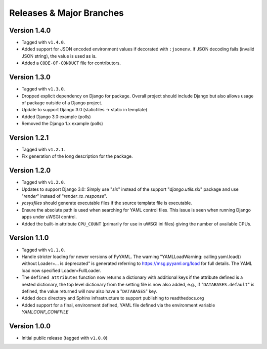 .. -*- coding: utf-8 -*-
   Copyright © 2019, VMware, Inc.  All rights reserved.
   SPDX-License-Identifier: BSD-2-Clause

.. _releases:

Releases & Major Branches
-------------------------

.. _releases-1.4.0:

Version 1.4.0
~~~~~~~~~~~~~

- Tagged with ``v1.4.0``.
- Added support for JSON encoded environment values if decorated with
  ``:jsonenv``.  If JSON decoding fails (invalid JSON string), the value
  is used as is.
- Added a ``CODE-OF-CONDUCT`` file for contributors.

.. _releases-1.3.0:

Version 1.3.0
~~~~~~~~~~~~~

- Tagged with ``v1.3.0``.
- Dropped explicit dependency on Django for package.  Overall project
  should include Django but also allows usage of package outside of a
  Django project.
- Update to support Django 3.0 (staticfiles -> static in template)
- Added Django 3.0 example (polls)
- Removed the Django 1.x example (polls)

.. _releases-1.2.1:

Version 1.2.1
~~~~~~~~~~~~~

- Tagged with ``v1.2.1``.
- Fix generation of the long description for the package.

.. _releases-1.2.0:

Version 1.2.0
~~~~~~~~~~~~~

- Tagged with ``v1.2.0``.
- Updates to support Django 3.0: Simply use "`six`" instead of the
  support "`django.utils.six`" package and use "`render`" instead of
  "`render_to_response`".
- `ycsysfiles` should generate executable files if the source template
  file is executable.
- Ensure the absolute path is used when searching for YAML control
  files.  This issue is seen when running Django apps under uWSGI
  control.
- Added the built-in attribute ``CPU_COUNT`` (primarily for use in uWSGI
  ini files) giving the number of available CPUs.

.. _releases-1.1.0:

Version 1.1.0
~~~~~~~~~~~~~

- Tagged with ``v1.1.0``.
- Handle stricter loading for newer versions of PyYAML.  The warning
  "YAMLLoadWarning: calling yaml.load() without Loader=... is deprecated" is
  generated referring to https://msg.pyyaml.org/load for full details.  The
  YAML load now specified Loader=FullLoader.
- The ``defined_attributes`` function now returns a dictionary with additional
  keys if the attribute defined is a nested dictionary, the top level
  dictionary from the setting file is now also added, e.g., if
  "``DATABASES.default``" is defined, the value returned will now also have
  a "``DATABASES``" key.
- Added ``docs`` directory and Sphinx infrastructure to support publishing
  to readthedocs.org
- Added support for a final, environment defined, YAML file defined
  via the environment variable `YAMLCONF_CONFFILE`

.. _releases-1.0.0:

Version 1.0.0
~~~~~~~~~~~~~

- Initial public release (tagged with ``v1.0.0``)

